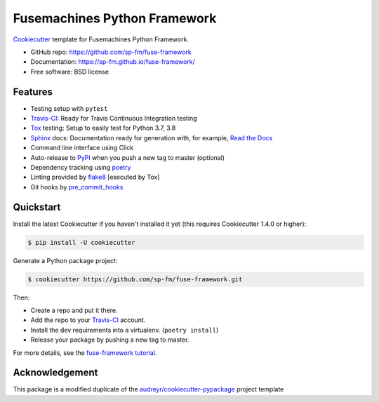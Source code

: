 =============================
Fusemachines Python Framework
=============================

.. image:: https://travis-ci.com/sp-fm/fuse-framework.svg?branch=fuse
    :target: https://travis-ci.com/github/sp-fm/fuse-framework
    :alt: Travis CI Build Status

Cookiecutter_ template for Fusemachines Python Framework.

* GitHub repo: https://github.com/sp-fm/fuse-framework
* Documentation: https://sp-fm.github.io/fuse-framework/
* Free software: BSD license

Features
--------

* Testing setup with ``pytest``
* Travis-CI_: Ready for Travis Continuous Integration testing
* Tox_ testing: Setup to easily test for Python 3.7, 3.8
* Sphinx_ docs: Documentation ready for generation with, for example, `Read the Docs`_
* Command line interface using Click
* Auto-release to PyPI_ when you push a new tag to master (optional)
* Dependency tracking using poetry_
* Linting provided by flake8_ [executed by Tox]
* Git hooks by pre_commit_hooks_

Quickstart
----------

Install the latest Cookiecutter if you haven't installed it yet (this requires
Cookiecutter 1.4.0 or higher):

.. code-block:: console

    $ pip install -U cookiecutter

Generate a Python package project:

.. code-block:: console

    $ cookiecutter https://github.com/sp-fm/fuse-framework.git

Then:

* Create a repo and put it there.
* Add the repo to your Travis-CI_ account.
* Install the dev requirements into a virtualenv. (``poetry install``)
* Release your package by pushing a new tag to master.

For more details, see the `fuse-framework tutorial`_.

Acknowledgement
---------------

This package is a modified duplicate of the `audreyr/cookiecutter-pypackage`_
project template

.. _Cookiecutter: https://github.com/cookiecutter/cookiecutter
.. _Travis-CI: http://travis-ci.org/
.. _Tox: http://testrun.org/tox/
.. _Sphinx: http://sphinx-doc.org/
.. _Read the Docs: https://readthedocs.io/
.. _PyPi: https://pypi.python.org/pypi
.. _poetry: https://python-poetry.org/docs/
.. _flake8: https://pypi.org/project/flake8/
.. _pre_commit_hooks: https://github.com/pre-commit/pre-commit-hooks
.. _`fuse-framework tutorial`: https://sp-fm.github.io/fuse-framework/tutorial.html
.. _audreyr/cookiecutter-pypackage: https://github.com/audreyfeldroy/cookiecutter-pypackage
